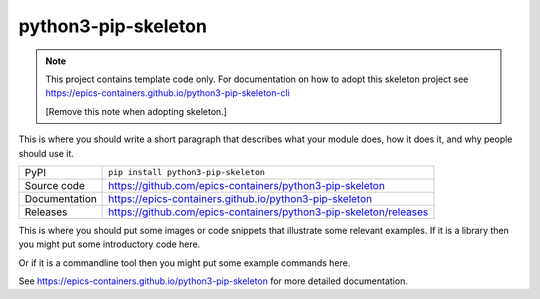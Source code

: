 python3-pip-skeleton
===========================

|code_ci| |docs_ci| |coverage| |pypi_version| |license|

.. note::
    
    This project contains template code only. For documentation on how to
    adopt this skeleton project see 
    https://epics-containers.github.io/python3-pip-skeleton-cli

    [Remove this note when adopting skeleton.]

This is where you should write a short paragraph that describes what your module does,
how it does it, and why people should use it.

============== ==============================================================
PyPI           ``pip install python3-pip-skeleton``
Source code    https://github.com/epics-containers/python3-pip-skeleton
Documentation  https://epics-containers.github.io/python3-pip-skeleton
Releases       https://github.com/epics-containers/python3-pip-skeleton/releases
============== ==============================================================

This is where you should put some images or code snippets that illustrate
some relevant examples. If it is a library then you might put some
introductory code here.

Or if it is a commandline tool then you might put some example commands here.

.. |code_ci| image:: https://github.com/epics-containers/python3-pip-skeleton/workflows/Code%20CI/badge.svg?branch=main
    :target: https://github.com/epics-containers/python3-pip-skeleton/actions?query=workflow%3A%22Code+CI%22
    :alt: Code CI

.. |docs_ci| image:: https://github.com/epics-containers/python3-pip-skeleton/workflows/Docs%20CI/badge.svg?branch=main
    :target: https://github.com/epics-containers/python3-pip-skeleton/actions?query=workflow%3A%22Docs+CI%22
    :alt: Docs CI

.. |coverage| image:: https://codecov.io/gh/epics-containers/python3-pip-skeleton/branch/main/graph/badge.svg
    :target: https://codecov.io/gh/epics-containers/python3-pip-skeleton
    :alt: Test Coverage

.. |pypi_version| image:: https://img.shields.io/pypi/v/python3-pip-skeleton.svg
    :target: https://pypi.org/project/python3-pip-skeleton
    :alt: Latest PyPI version

.. |license| image:: https://img.shields.io/badge/License-Apache%202.0-blue.svg
    :target: https://opensource.org/licenses/Apache-2.0
    :alt: Apache License

..
    Anything below this line is used when viewing README.rst and will be replaced
    when included in index.rst

See https://epics-containers.github.io/python3-pip-skeleton for more detailed documentation.
